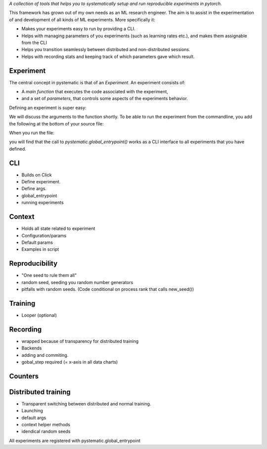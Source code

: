 *A collection of tools that helps you to systematically setup and run
reproducible experiments in pytorch.*

This framework has grown out of my own needs as an ML research engineer. The aim
is to assist in the experimentation of and development of all kinds of ML
experiments. More specifically it: 

* Makes your experiments easy to run by providing a CLI. 
  
* Helps with managing parameters of you experiments (such as learning rates
  etc.), and makes them assignable from the CLI

* Helps you transition seamlessly between distributed and non-distributed sessions.

* Helps with recording stats and keeping track of which parameters gave which result.


Experiment
-----------
The central concept in pystematic is that of an *Experiment*. An experiment consists of:

* A *main function* that executes the code associated with the experiment,
* and a set of *parameters*, that controls some aspects of the experiments behavior.

Defining an experiment is super easy:

.. code-block::
    import pystematic

    @pystematic.experiment
    def my_experiment(parameters, context):
        print("Hello from my_experiment")

We will discuss the arguments to the function shortly. To be able to run the
experiment from the commandline, you add the following at the bottom of your
source file:

.. code-block::
    if __name__ == "__main__":
        pystematic.global_entrypoint()

When you run the file:

.. code-block:: bash
    $ python path/to/file.py

you will find that the call to `pystematic.global_entrypoint()` works as a CLI interface to all experiments
that you have defined.


CLI
---
- Builds on Click
- Define experiment.
- Define args.
- global_entrypoint
- running experiments


Context
-------
- Holds all state related to experiment
- Configuration/params
- Default params
- Examples in script



Reproducibility
---------------
- "One seed to rule them all"
- random seed, seeding you random number generators
- pitfalls with random seeds. (Code conditional on process rank that calls new_seed())



Training
--------
- Looper (optional)


Recording
---------
- wrapped because of transparency for distributed training
- Backends
- adding and commiting.
- gobal_step required (= x-axis in all data charts)

Counters
--------

Distributed training
--------------------
- Transparent switching between distributed and normal training.
- Launching
- default args
- context helper methods
- idendical random seeds




All experiments are registered with pystematic.global_entrypoint
